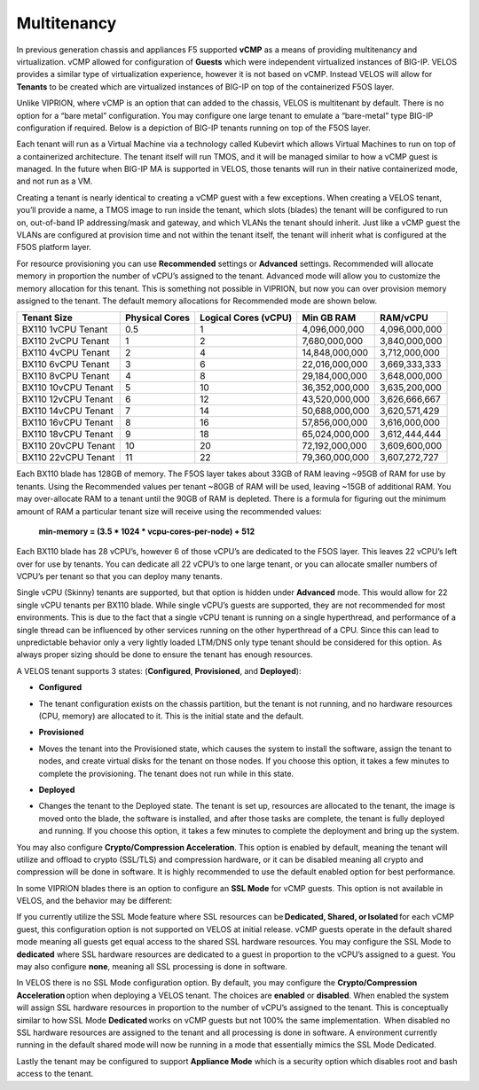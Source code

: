 ============
Multitenancy
============

In previous generation chassis and appliances F5 supported **vCMP** as a means of providing multitenancy and virtualization. vCMP allowed for configuration of **Guests** which were independent virtualized instances of BIG-IP. VELOS provides a similar type of virtualization experience, however it is not based on vCMP.  Instead VELOS will allow for **Tenants** to be created which are virtualized instances of BIG-IP on top of the containerized F5OS layer. 

Unlike VIPRION, where vCMP is an option that can added to the chassis, VELOS is multitenant by default. There is no option for a “bare metal” configuration. You may configure one large tenant to emulate a “bare-metal” type BIG-IP configuration if required. Below is a depiction of BIG-IP tenants running on top of the F5OS layer. 

.. image:: images/velos_multitenancy/image1.png
  :align: center
  :scale: 50%

Each tenant will run as a Virtual Machine via a technology called Kubevirt which allows Virtual Machines to run on top of a containerized architecture. The tenant itself will run TMOS, and it will be managed similar to how a vCMP guest is managed. In the future when BIG-IP MA is supported in VELOS, those tenants will run in their native containerized mode, and not run as a VM.

Creating a tenant is nearly identical to creating a vCMP guest with a few exceptions. When creating a VELOS tenant, you’ll provide a name, a TMOS image to run inside the tenant, which slots (blades) the tenant will be configured to run on, out-of-band IP addressing/mask and gateway, and which VLANs the tenant should inherit. Just like a vCMP guest the VLANs are configured at provision time and not within the tenant itself, the tenant will inherit what is configured at the F5OS platform layer.

.. image:: images/velos_multitenancy/image2.png
  :align: center
  :scale: 50%

For resource provisioning you can use **Recommended** settings or **Advanced** settings. Recommended will allocate memory in proportion the number of vCPU’s assigned to the tenant. Advanced mode will allow you to customize the memory allocation for this tenant. This is something not possible in VIPRION, but now you can over provision memory assigned to the tenant. The default memory allocations for Recommended mode are shown below.

+---------------------+--------------------+--------------------------+----------------+-----------------+
| **Tenant Size**     | **Physical Cores** | **Logical Cores (vCPU)** | **Min GB RAM** | **RAM/vCPU**    |
+=====================+====================+==========================+================+=================+
| BX110 1vCPU Tenant  | 0.5                |  1                       | 4,096,000,000  | 4,096,000,000   |
+---------------------+--------------------+--------------------------+----------------+-----------------+
| BX110 2vCPU Tenant  | 1                  |  2                       | 7,680,000,000  | 3,840,000,000   |
+---------------------+--------------------+--------------------------+----------------+-----------------+
| BX110 4vCPU Tenant  | 2                  |  4                       | 14,848,000,000 | 3,712,000,000   |
+---------------------+--------------------+--------------------------+----------------+-----------------+
| BX110 6vCPU Tenant  | 3                  |  6                       | 22,016,000,000 | 3,669,333,333   |
+---------------------+--------------------+--------------------------+----------------+-----------------+
| BX110 8vCPU Tenant  | 4                  |  8                       | 29,184,000,000 | 3,648,000,000   |
+---------------------+--------------------+--------------------------+----------------+-----------------+
| BX110 10vCPU Tenant | 5                  |  10                      | 36,352,000,000 | 3,635,200,000   |
+---------------------+--------------------+--------------------------+----------------+-----------------+
| BX110 12vCPU Tenant | 6                  |  12                      | 43,520,000,000 | 3,626,666,667   |
+---------------------+--------------------+--------------------------+----------------+-----------------+
| BX110 14vCPU Tenant | 7                  |  14                      | 50,688,000,000 | 3,620,571,429   |
+---------------------+--------------------+--------------------------+----------------+-----------------+
| BX110 16vCPU Tenant | 8                  |  16                      | 57,856,000,000 | 3,616,000,000   |
+---------------------+--------------------+--------------------------+----------------+-----------------+
| BX110 18vCPU Tenant | 9                  |  18                      | 65,024,000,000 | 3,612,444,444   |
+---------------------+--------------------+--------------------------+----------------+-----------------+
| BX110 20vCPU Tenant | 10                 |  20                      | 72,192,000,000 | 3,609,600,000   |
+---------------------+--------------------+--------------------------+----------------+-----------------+
| BX110 22vCPU Tenant | 11                 |  22                      | 79,360,000,000 | 3,607,272,727   |
+---------------------+--------------------+--------------------------+----------------+-----------------+

Each BX110 blade has 128GB of memory. The F5OS layer takes about 33GB of RAM leaving ~95GB of RAM for use by tenants. Using the Recommended values per tenant ~80GB of RAM will be used, leaving ~15GB of additional RAM. You may over-allocate RAM to a tenant until the 90GB of RAM is depleted. There is a formula for figuring out the minimum amount of RAM a particular tenant size will receive using the recommended values:

  **min-memory = (3.5 * 1024 * vcpu-cores-per-node) + 512**

Each BX110 blade has 28 vCPU’s, however 6 of those vCPU’s are dedicated to the F5OS layer. This leaves 22 vCPU’s left over for use by tenants.  You can dedicate all 22 vCPU’s to one large tenant, or you can allocate smaller numbers of VCPU’s per tenant so that you can deploy many tenants.

.. image:: images/velos_multitenancy/image3.png
  :align: center
  :scale: 70%

Single vCPU (Skinny) tenants are supported, but that option is hidden under **Advanced** mode. This would allow for 22 single vCPU tenants per BX110 blade. While single vCPU’s guests are supported, they are not recommended for most environments. This is due to the fact that a single vCPU tenant is running on a single hyperthread, and performance of a single thread can be influenced by other services running on the other hyperthread of a CPU. Since this can lead to unpredictable behavior only a very lightly loaded LTM/DNS only type tenant should be considered for this option. As always proper sizing should be done to ensure the tenant has enough resources. 

A VELOS tenant supports 3 states: (**Configured**, **Provisioned**, and **Deployed**):

•	**Configured**

- The tenant configuration exists on the chassis partition, but the tenant is not running, and no hardware resources (CPU, memory) are allocated to it. This is the initial state and the default.


•	**Provisioned**

- Moves the tenant into the Provisioned state, which causes the system to install the software, assign the tenant to nodes, and create virtual disks for the tenant on those nodes. If you choose this option, it takes a few minutes to complete the provisioning. The tenant does not run while in this state.

•	**Deployed**

- Changes the tenant to the Deployed state. The tenant is set up, resources are allocated to the tenant, the image is moved onto the blade, the software is installed, and after those tasks are complete, the tenant is fully deployed and running. If you choose this option, it takes a few minutes to complete the deployment and bring up the system.


You may also configure **Crypto/Compression Acceleration**. This option is enabled by default, meaning the tenant will utilize and offload to crypto (SSL/TLS) and compression hardware, or it can be disabled meaning all crypto and compression will be done in software. It is highly recommended to use the default enabled option for best performance. 

In some VIPRION blades there is an option to configure an **SSL Mode** for vCMP guests. This option is not available in VELOS, and the behavior may be different:

If you currently utilize the SSL Mode feature where SSL resources can be **Dedicated, Shared, or Isolated** for each vCMP guest, this configuration option is not supported on VELOS at initial release. vCMP guests operate in the default shared mode meaning all guests get equal access to the shared SSL hardware resources. You may configure the SSL Mode to **dedicated** where SSL hardware resources are dedicated to a guest in proportion to the vCPU’s assigned to a guest. You may also configure **none**, meaning all SSL processing is done in software.  
  
In VELOS there is no SSL Mode configuration option. By default, you may configure the **Crypto/Compression Acceleration** option when deploying a VELOS tenant. The choices are **enabled** or **disabled**. When enabled the system will assign SSL hardware resources in proportion to the number of vCPU’s assigned to the tenant. This is conceptually similar to how SSL Mode **Dedicated** works on vCMP guests but not 100% the same implementation.  When disabled no SSL hardware resources are assigned to the tenant and all processing is done in software. A environment currently running in the default shared mode will now be running in a mode that essentially mimics the SSL Mode Dedicated. 

Lastly the tenant may be configured to support **Appliance Mode** which is a security option which disables root and bash access to the tenant.
